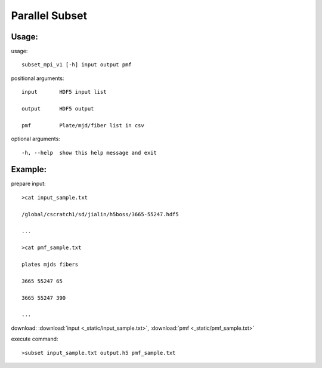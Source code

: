 .. _csubset:
Parallel Subset
===============

Usage:
------
.. highlight:: c 


usage:: 

 subset_mpi_v1 [-h] input output pmf

positional arguments::

  input       HDF5 input list

  output      HDF5 output

  pmf         Plate/mjd/fiber list in csv

optional arguments::

  -h, --help  show this help message and exit

Example:
--------
.. highlight:: c

prepare input::

 >cat input_sample.txt

 /global/cscratch1/sd/jialin/h5boss/3665-55247.hdf5

 ...

 >cat pmf_sample.txt

 plates mjds fibers

 3665 55247 65

 3665 55247 390

 ...

download: :download:`input <_static/input_sample.txt>`, :download:`pmf <_static/pmf_sample.txt>`

execute command::

 >subset input_sample.txt output.h5 pmf_sample.txt



